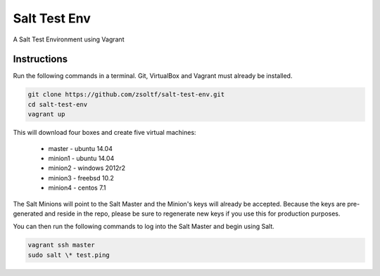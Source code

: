 =================
Salt Test Env
=================

A Salt Test Environment using Vagrant


Instructions
============

Run the following commands in a terminal. Git, VirtualBox and Vagrant must
already be installed.

.. code-block:: bash

    git clone https://github.com/zsoltf/salt-test-env.git
    cd salt-test-env
    vagrant up


This will download four boxes and create five virtual machines:

  - master - ubuntu 14.04
  - minion1 - ubuntu 14.04
  - minion2 - windows 2012r2
  - minion3 - freebsd 10.2
  - minion4 - centos 7.1


The Salt Minions will point to the Salt Master and the Minion's keys will
already be accepted.  Because the keys are pre-generated and reside in the repo,
please be sure to regenerate new keys if you use this for production purposes.

You can then run the following commands to log into the Salt Master and begin
using Salt.

.. code-block:: bash

    vagrant ssh master
    sudo salt \* test.ping
